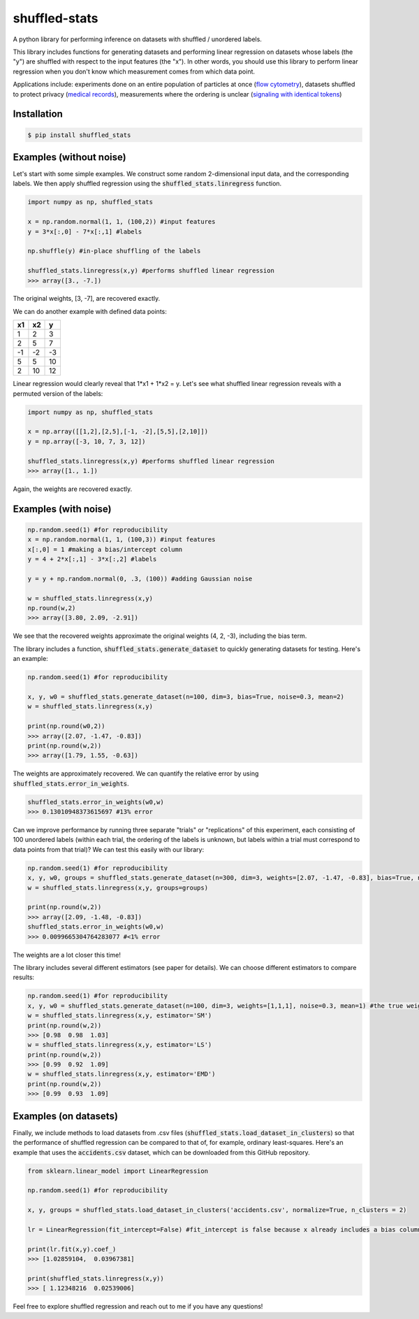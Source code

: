 shuffled-stats
===================
A python library for performing inference on datasets with shuffled / unordered labels. 

This library includes functions for generating datasets and performing linear regression on datasets whose labels (the "y") are shuffled with respect to the input features (the "x"). In other words, you should use this library to perform linear regression when you don't know which measurement comes from which data point.

Applications include: experiments done on an entire population of particles at once (`flow cytometry <https://en.wikipedia.org/wiki/Flow_cytometry>`_), datasets shuffled to protect privacy (`medical records <https://experts.illinois.edu/en/publications/protection-of-health-information-in-data-mining>`_), measurements where the ordering is unclear (`signaling with identical tokens <http://ieeexplore.ieee.org/stamp/stamp.jsp?arnumber=6620545>`_)

Installation
--------------------

.. code-block:: 

	$ pip install shuffled_stats


Examples (without noise)
-------------------------------
Let's start with some simple examples. We construct some random 2-dimensional input data, and the corresponding labels. We then apply shuffled regression using the :code:`shuffled_stats.linregress` function.

.. code-block:: python

	import numpy as np, shuffled_stats

	x = np.random.normal(1, 1, (100,2)) #input features
	y = 3*x[:,0] - 7*x[:,1] #labels

	np.shuffle(y) #in-place shuffling of the labels

	shuffled_stats.linregress(x,y) #performs shuffled linear regression
	>>> array([3., -7.])


The original weights, [3, -7], are recovered exactly. 

We can do another example with defined data points:

=====  =====  =======
x1      x2    y
=====  =====  =======
1      2      3
2      5      7
-1     -2     -3
5      5      10
2      10      12
=====  =====  =======

Linear regression would clearly reveal that 1*x1 + 1*x2 = y. Let's see what shuffled linear regression reveals with a permuted version of the labels:

.. code-block:: python

	import numpy as np, shuffled_stats

	x = np.array([[1,2],[2,5],[-1, -2],[5,5],[2,10]])
	y = np.array([-3, 10, 7, 3, 12])

	shuffled_stats.linregress(x,y) #performs shuffled linear regression
	>>> array([1., 1.])


Again, the weights are recovered exactly.

Examples (with noise)
------------------------

.. code-block:: python
	
	np.random.seed(1) #for reproducibility
	x = np.random.normal(1, 1, (100,3)) #input features
	x[:,0] = 1 #making a bias/intercept column 
	y = 4 + 2*x[:,1] - 3*x[:,2] #labels

	y = y + np.random.normal(0, .3, (100)) #adding Gaussian noise

	w = shuffled_stats.linregress(x,y)
	np.round(w,2)
	>>> array([3.80, 2.09, -2.91])

We see that the recovered weights approximate the original weights (4, 2, -3), including the bias term.

The library includes a function, :code:`shuffled_stats.generate_dataset`  to quickly generating datasets for testing. Here's an example:

.. code-block:: python
	
	np.random.seed(1) #for reproducibility

	x, y, w0 = shuffled_stats.generate_dataset(n=100, dim=3, bias=True, noise=0.3, mean=2)
	w = shuffled_stats.linregress(x,y)

	print(np.round(w0,2))
	>>> array([2.07, -1.47, -0.83])	
	print(np.round(w,2))
	>>> array([1.79, 1.55, -0.63])

The weights are approximately recovered. We can quantify the relative error by using :code:`shuffled_stats.error_in_weights`.

.. code-block:: python
	
	shuffled_stats.error_in_weights(w0,w)
	>>> 0.13010948373615697	#13% error

Can we improve performance by running three separate "trials" or "replications" of this experiment, each consisting of 100 unordered labels (within each trial, the ordering of the labels is unknown, but labels within a trial must correspond to data points from that trial)? We can test this easily with our library:

.. code-block:: python
	
	np.random.seed(1) #for reproducibility
	x, y, w0, groups = shuffled_stats.generate_dataset(n=300, dim=3, weights=[2.07, -1.47, -0.83], bias=True, noise=0.3, mean=2, n_groups=3) #fix weights to the same values as before
	w = shuffled_stats.linregress(x,y, groups=groups)

	print(np.round(w,2))
	>>> array([2.09, -1.48, -0.83])
	shuffled_stats.error_in_weights(w0,w)
	>>> 0.0099665304764283077 #<1% error

The weights are a lot closer this time!

The library includes several different estimators (see paper for details). We can choose different estimators to compare results:

.. code-block:: python
	
	np.random.seed(1) #for reproducibility
	x, y, w0 = shuffled_stats.generate_dataset(n=100, dim=3, weights=[1,1,1], noise=0.3, mean=1) #the true weights are [1,1]
	w = shuffled_stats.linregress(x,y, estimator='SM')
	print(np.round(w,2))
	>>> [0.98  0.98  1.03]
	w = shuffled_stats.linregress(x,y, estimator='LS')
	print(np.round(w,2))
	>>> [0.99  0.92  1.09]
	w = shuffled_stats.linregress(x,y, estimator='EMD')
	print(np.round(w,2))
	>>> [0.99  0.93  1.09]


Examples (on datasets)
---------------------------------

Finally, we include methods to load datasets from .csv files (:code:`shuffled_stats.load_dataset_in_clusters`) so that the performance of shuffled regression can be compared to that of, for example, ordinary least-squares. Here's an example that uses the :code:`accidents.csv` dataset, which can be downloaded from this GitHub repository.

.. code-block:: python
	
	from sklearn.linear_model import LinearRegression
	
	np.random.seed(1) #for reproducibility

	x, y, groups = shuffled_stats.load_dataset_in_clusters('accidents.csv', normalize=True, n_clusters = 2)

	lr = LinearRegression(fit_intercept=False) #fit_intercept is false because x already includes a bias column
	
	print(lr.fit(x,y).coef_)
	>>> [1.02859104,  0.03967381]

	print(shuffled_stats.linregress(x,y))
	>>> [ 1.12348216  0.02539006]

Feel free to explore shuffled regression and reach out to me if you have any questions!